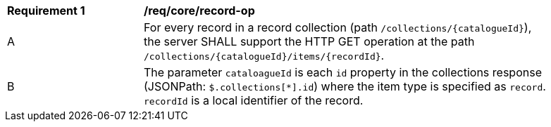 [[req_core_record-op]]
[width="90%",cols="2,6a"]
|===
^|*Requirement {counter:req-id}* |*/req/core/record-op*
^|A |For every record in a record collection (path `/collections/{catalogueId}`), the server SHALL support the HTTP GET operation at the path `/collections/{catalogueId}/items/{recordId}`.
^|B |The parameter `cataloagueId` is each `id` property in the collections response (JSONPath: `$.collections[*].id`) where the item type is specified as `record`. `recordId` is a local identifier of the record.
|===
